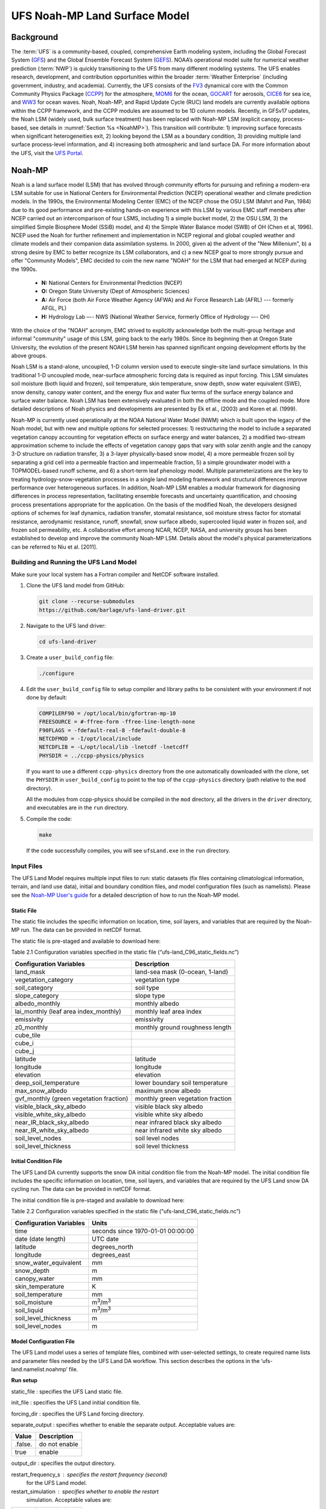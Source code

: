 .. _Model:

=================================
UFS Noah-MP Land Surface Model
=================================

Background 
=============

The :term:`UFS` is a community-based, coupled, comprehensive Earth modeling
system, including the Global Forecast System
(`GFS <https://www.emc.ncep.noaa.gov/emc/pages/numerical_forecast_systems/gfs.php>`__)
and the Global Ensemble Forecast System
(`GEFS <https://www.emc.ncep.noaa.gov/emc/pages/numerical_forecast_systems/gefs.php>`__).
NOAA’s operational model suite for numerical weather prediction
(:term:`NWP`)
is quickly transitioning to the UFS from many different modeling
systems. The UFS enables research, development, and contribution
opportunities within the broader :term:`Weather Enterprise` (including
government, industry, and academia). Currently, the UFS consists of the
`FV3 <https://www.gfdl.noaa.gov/fv3/>`__ dynamical core with the Common
Community Physics Package
(`CCPP <https://dtcenter.ucar.edu/gmtb/users/ccpp/docs/sci_doc_v2/>`__)
for the atmosphere, `MOM6 <https://github.com/NOAA-GFDL/MOM6>`__ for the
ocean,
`GOCART <https://gmao.gsfc.nasa.gov/research/aerosol/modeling/>`__ for
aerosols, `CICE6 <https://github.com/CICE-Consortium/CICE>`__ for sea
ice, and `WW3 <https://polar.ncep.noaa.gov/waves/wavewatch/>`__ for
ocean waves. Noah, Noah-MP, and Rapid Update Cycle (RUC) land models are
currently available options within the CCPP framework, and the CCPP
modules are assumed to be 1D column models. Recently, in GFSv17 updates,
the Noah LSM (widely used, bulk surface treatment) has been replaced
with Noah-MP LSM (explicit canopy, process-based, see details in :numref:`Section
%s <NoahMP>`). This transition will contribute: 1) improving surface forecasts
when significant heterogeneities exit, 2) looking beyond the LSM as a
boundary condition, 3) providing multiple land surface process-level
information, and 4) increasing both atmospheric and land surface DA. For
more information about the UFS, visit the `UFS
Portal <https://ufscommunity.org/>`__.

.. _NoahMP:

Noah-MP 
============

Noah is a land surface model (LSM) that has evolved through community
efforts for pursuing and refining a modern-era LSM suitable for use in
National Centers for Environmental Prediction (NCEP) operational weather
and climate prediction models. In the 1990s, the Environmental Modeling
Center (EMC) of the NCEP chose the OSU LSM (Mahrt and Pan, 1984) due to
its good performance and pre-existing hands-on experience with this LSM
by various EMC staff members after NCEP carried out an intercomparison
of four LSMS, including 1) a simple bucket model, 2) the OSU LSM, 3) the
simplified Simple Biosphere Model (SSiB) model, and 4) the Simple Water
Balance model (SWB) of OH (Chen et al, 1996). NCEP used the Noah for
further refinement and implementation in NCEP regional and global
coupled weather and climate models and their companion data assimilation
systems. In 2000, given a) the advent of the "New Millenium", b) a
strong desire by EMC to better recognize its LSM collaborators, and c) a
new NCEP goal to more strongly pursue and offer "Community Models", EMC
decided to coin the new name "NOAH" for the LSM that had emerged at NCEP
during the 1990s. 

   * **N:** National Centers for Environmental Prediction (NCEP)
   * **O:** Oregon State University (Dept of Atmospheric Sciences)
   * **A:** Air Force (both Air Force Weather Agency (AFWA) and Air Force Research Lab (AFRL) --- formerly AFGL, PL)
   * **H:** Hydrology Lab –-- NWS (National Weather Service, formerly Office of Hydrology –-- OH)

With the choice of the "NOAH" acronym, EMC strived to explicitly acknowledge 
both the multi-group heritage and
informal "community" usage of this LSM, going back to the early 1980s.
Since its beginning then at Oregon State University, the evolution of
the present NOAH LSM herein has spanned significant ongoing development
efforts by the above groups.

Noah LSM is a stand-alone, uncoupled, 1-D column version used to execute
single-site land surface simulations. In this traditional 1-D uncoupled
mode, near-surface atmospheric forcing data is required as input
forcing. This LSM simulates soil moisture (both liquid and frozen), soil
temperature, skin temperature, snow depth, snow water equivalent (SWE),
snow density, canopy water content, and the energy flux and water flux
terms of the surface energy balance and surface water balance. Noah LSM
has been extensively evaluated in both the offline mode and the coupled
mode. More detailed descriptions of Noah physics and developments are
presented by Ek et al., (2003) and Koren et al. (1999).

Noah-MP is currently used operationally at the NOAA National Water Model
(NWM) which is built upon the legacy of the Noah model, but with new and
multiple options for selected processes: 1) restructuring the model to
include a separated vegetation canopy accounting for vegetation effects
on surface energy and water balances, 2) a modified two-stream
approximation scheme to include the effects of vegetation canopy gaps
that vary with solar zenith angle and the canopy 3-D structure on
radiation transfer, 3) a 3-layer physically-based snow model, 4) a more
permeable frozen soil by separating a grid cell into a permeable
fraction and impermeable fraction, 5) a simple groundwater model with a
TOPMODEL-based runoff scheme, and 6) a short-term leaf phenology model.
Multiple parameterizations are the key to treating
hydrology-snow-vegetation processes in a single land modeling framework
and structural differences improve performance over heterogeneous
surfaces. In addition, Noah-MP LSM enables a modular framework for
diagnosing differences in process representation, facilitating ensemble
forecasts and uncertainty quantification, and choosing process
presentations appropriate for the application. On the basis of the
modified Noah, the developers designed options of schemes for leaf
dynamics, radiation transfer, stomatal resistance, soil moisture stress
factor for stomatal resistance, aerodynamic resistance, runoff,
snowfall, snow surface albedo, supercooled liquid water in frozen soil,
and frozen soil permeability, etc. A collaborative effort among NCAR,
NCEP, NASA, and university groups has been established to develop and
improve the community Noah-MP LSM. Details about the model's physical
parameterizations can be referred to Niu et al. [2011].

.. _BuildRun:

Building and Running the UFS Land Model
-------------------------------------------

Make sure your local system has a Fortran compiler and NetCDF software
installed.

1. Clone the UFS land model from GitHub:

   .. code-block:: console

      git clone --recurse-submodules
      https://github.com/barlage/ufs-land-driver.git

2. Navigate to the UFS land driver:

   .. code-block:: console

      cd ufs-land-driver

3. Create a ``user_build_config`` file:

   .. code-block:: console

      ./configure

4. Edit the ``user_build_config`` file to setup compiler and library
   paths to be consistent with your environment if not done by default:

   .. code-block:: console

      COMPILERF90 = /opt/local/bin/gfortran-mp-10
      FREESOURCE = #-ffree-form -ffree-line-length-none
      F90FLAGS = -fdefault-real-8 -fdefault-double-8
      NETCDFMOD = -I/opt/local/include
      NETCDFLIB = -L/opt/local/lib -lnetcdf -lnetcdff
      PHYSDIR = ../ccpp-physics/physics

   If you want to use a different ``ccpp-physics`` directory from the one
   automatically downloaded with the clone, set the ``PHYSDIR`` in
   ``user_build_config`` to point to the top of the ``ccpp-physics``
   directory (path relative to the ``mod`` directory).

   All the modules from ccpp-physics should be compiled in the ``mod``
   directory, all the drivers in the ``driver`` directory, and executables
   are in the ``run`` directory.

5. Compile the code:

   .. code-block:: console

      make

   If the code successfully compiles, you will see ``ufsLand.exe``
   in the ``run`` directory.

.. _InputFiles:

Input Files 
-------------

The UFS Land Model requires multiple input files to run: static datasets
(fix files containing climatological information, terrain, and land use
data), initial and boundary condition files, and model configuration
files (such as namelists). Please see the `Noah-MP User's
guide <https://www.jsg.utexas.edu/noah-mp/files/Users_Guide_v0.pdf>`__
for a detailed description of how to run the Noah-MP model.

Static File
^^^^^^^^^^^^^^

The static file includes the specific information on location, time,
soil layers, and variables that are required by the Noah-MP run. The
data can be provided in netCDF format.

The static file is pre-staged and available to download here:

Table 2.1 Configuration variables specified in the static file
(“ufs-land_C96_static_fields.nc”)

+---------------------------+------------------------------------------+
| **Configuration           | **Description**                          |
| Variables**               |                                          |
+---------------------------+------------------------------------------+
| land_mask                 | land-sea mask (0-ocean, 1-land)          |
+---------------------------+------------------------------------------+
| vegetation_category       | vegetation type                          |
+---------------------------+------------------------------------------+
| soil_category             | soil type                                |
+---------------------------+------------------------------------------+
| slope_category            | slope type                               |
+---------------------------+------------------------------------------+
| albedo_monthly            | monthly albedo                           |
+---------------------------+------------------------------------------+
| lai_monthly (leaf area    | monthly leaf area index                  |
| index_monthly)            |                                          |
+---------------------------+------------------------------------------+
| emissivity                | emissivity                               |
+---------------------------+------------------------------------------+
| z0_monthly                | monthly ground roughness length          |
+---------------------------+------------------------------------------+
| cube_tile                 |                                          |
+---------------------------+------------------------------------------+
| cube_i                    |                                          |
+---------------------------+------------------------------------------+
| cube_j                    |                                          |
+---------------------------+------------------------------------------+
| latitude                  | latitude                                 |
+---------------------------+------------------------------------------+
| longitude                 | longitude                                |
+---------------------------+------------------------------------------+
| elevation                 | elevation                                |
+---------------------------+------------------------------------------+
| deep_soil_temperature     | lower boundary soil temperature          |
+---------------------------+------------------------------------------+
| max_snow_albedo           | maximum snow albedo                      |
+---------------------------+------------------------------------------+
| gvf_monthly (green        | monthly green vegetation fraction        |
| vegetation fraction)      |                                          |
+---------------------------+------------------------------------------+
| visible_black_sky_albedo  | visible black sky albedo                 |
+---------------------------+------------------------------------------+
| visible_white_sky_albedo  | visible white sky albedo                 |
+---------------------------+------------------------------------------+
| near_IR_black_sky_albedo  | near infrared black sky albedo           |
+---------------------------+------------------------------------------+
| near_IR_white_sky_albedo  | near infrared white sky albedo           |
+---------------------------+------------------------------------------+
| soil_level_nodes          | soil level nodes                         |
+---------------------------+------------------------------------------+
| soil_level_thickness      | soil level thickness                     |
+---------------------------+------------------------------------------+

Initial Condition File
^^^^^^^^^^^^^^^^^^^^^^^^^^

The UFS Land DA currently supports the snow DA initial condition file
from the Noah-MP model. The initial condition file includes the specific
information on location, time, soil layers, and variables that are
required by the UFS Land snow DA cycling run. The data can be provided
in netCDF format.

The initial condition file is pre-staged and available to download here:

Table 2.2 Configuration variables specified in the static file
("ufs-land_C96_static_fields.nc”)

+-----------------------------+----------------------------------------+
| **Configuration Variables** | **Units**                              |
+-----------------------------+----------------------------------------+
| time                        | seconds since 1970-01-01 00:00:00      |
+-----------------------------+----------------------------------------+
| date (date length)          | UTC date                               |
+-----------------------------+----------------------------------------+
| latitude                    | degrees_north                          |
+-----------------------------+----------------------------------------+
| longitude                   | degrees_east                           |
+-----------------------------+----------------------------------------+
| snow_water_equivalent       | mm                                     |
+-----------------------------+----------------------------------------+
| snow_depth                  | m                                      |
+-----------------------------+----------------------------------------+
| canopy_water                | mm                                     |
+-----------------------------+----------------------------------------+
| skin_temperature            | K                                      |
+-----------------------------+----------------------------------------+
| soil_temperature            | mm                                     |
+-----------------------------+----------------------------------------+
| soil_moisture               | m\ :sup:`3`/m\ :sup:`3`                |
+-----------------------------+----------------------------------------+
| soil_liquid                 | m\ :sup:`3`/m\ :sup:`3`                |
+-----------------------------+----------------------------------------+
| soil_level_thickness        | m                                      |
+-----------------------------+----------------------------------------+
| soil_level_nodes            | m                                      |
+-----------------------------+----------------------------------------+

Model Configuration File
^^^^^^^^^^^^^^^^^^^^^^^^^^^

The UFS Land model uses a series of template files, combined with
user-selected settings, to create required name lists and parameter
files needed by the UFS Land DA workflow. This section describes the
options in the ‘ufs-land.namelist.noahmp’ file.

**Run setup**

static_file : specifies the UFS Land static file.

init_file : specifies the UFS Land initial condition file.

forcing_dir : specifies the UFS Land forcing directory.

separate_output : specifies whether to enable the separate output. 
Acceptable values are:

+-----------------+----------------------------------------------------+
| **Value**       | **Description**                                    |
+-----------------+----------------------------------------------------+
| .false.         | do not enable                                      |
+-----------------+----------------------------------------------------+
| true            | enable                                             |
+-----------------+----------------------------------------------------+

output_dir : specifies the output directory.

restart_frequency_s : specifies the restart frequency (second)
   for the UFS Land model.

restart_simulation : specifies whether to enable the restart
   simulation. Acceptable values are:

+-----------------+----------------------------------------------------+
| **Value**       | **Description**                                    |
+-----------------+----------------------------------------------------+
| .false.         | do not enable                                      |
+-----------------+----------------------------------------------------+
| True            | enable                                             |
+-----------------+----------------------------------------------------+

..

restart_date : specifies the restart date. The form is
   YYYY-MM-DD HH:MM:SS, where YYYY is a 4-digit year, MM is a 2-digit
   month, DD is a 2-digit day, HH is a 2-digit hour, MM is a 2-digit
   minute, and SS is a 2-digit second.

restart_dir : specifies the restart directory.

timestep_seconds : specifies the timestep in seconds.

simulation_start : specifies the simulation start time. The
   form is YYYY-MM-DD HH:MM:SS, where YYYY is a 4-digit year, MM is a
   2-digit month, DD is a 2-digit day, HH is a 2-digit hour, MM is a
   2-digit minute, and SS is a 2-digit second.`

simulation_end : specifies the simulation end time. The form
   is YYYY-MM-DD HH:MM:SS, where YYYY is a 4-digit year, MM is a 2-digit
   month, DD is a 2-digit day, HH is a 2-digit hour, MM is a 2-digit
   minute, and SS is a 2-digit second.

run_days : specifies the number of days to run.

run_hours : specifies the number of hours to run.

run_minutes : specifies the number of minutes to run.

run_seconds : specifies the number of seconds to run.

run_timesteps : specifies the number of timesteps to run.

**Land model option**

   land_model : specifies which land surface model to use.
   Acceptable values are:

+-----------------+----------------------------------------------------+
| **Value**       | **Description**                                    |
+-----------------+----------------------------------------------------+
| 1               | Noah                                               |
+-----------------+----------------------------------------------------+
| 2               | Noah-MP                                            |
+-----------------+----------------------------------------------------+

**Structure**

num_soil_levels : specifies the number of soil levels.`

forcing_height : specifies the forcing height in meters.`

**Soil setup**

soil_level_thickness : specifies the thickness (in meters) of
   each of the soil layers (top layer to bottom layer).`

soil_level_nodes : specifies the soil level centroids from the
   surface (in meters).

**Noah-MP.4.0.1 options**

dynamic_vegetation_option : specifies the dynamic vegetation
   model option. Acceptable values are:

+----------------+-----------------------------------------------------+
| **Value**      | **Description**                                     |
+----------------+-----------------------------------------------------+
| 1              | off (use table LAI; use FVEG=SHDFAC from input)     |
+----------------+-----------------------------------------------------+
| 2              | on (dynamic vegetation; must use Ball-Berry         |
|                | canopy option)                                      |
+----------------+-----------------------------------------------------+
| 3              | off (use table LAI; calculate FVEG)                 |
+----------------+-----------------------------------------------------+
| 4              | off (use table LAI; use maximum vegetation          |
|                | fraction)                                           |
+----------------+-----------------------------------------------------+
| 5              | on (use maximum vegetation fraction)                |
+----------------+-----------------------------------------------------+
| 6              | on (use FVEG = SHDFAC from input)                   |
+----------------+-----------------------------------------------------+
| 7              | off (use input LAI; use FVEG = SHDFAC from          |
|                | input)                                              |
+----------------+-----------------------------------------------------+
| 8              | off (use input LAI; calculate FVEG)                 |
+----------------+-----------------------------------------------------+
| 9              | off (use input LAI; use maximum vegetation          |
|                | fraction)                                           |
+----------------+-----------------------------------------------------+
| 10             | crop model on (use maximum vegetation               |
|                | fraction)                                           |
+----------------+-----------------------------------------------------+

..

   LAI: routines for handling Leaf/Stem area index data products

   FVEG: green vegetation fraction [0.0-1.0]

   SHDFAC: greenness vegetation (shaded) fraction

   canopy_stomatal_resistance_option : specifies the canopy
   stomatal resistance option. Acceptable values are:

+----------------+-----------------------------------------------------+
| **Value**      | **Description**                                     |
+----------------+-----------------------------------------------------+
| 1              | Ball-Berry                                          |
+----------------+-----------------------------------------------------+
| 2              | Jarvis                                              |
+----------------+-----------------------------------------------------+

..

   soil_wetness_option : specifies the soil moisture factor for
   the stomatal resistance option. Acceptable values are:

+----------------+-----------------------------------------------------+
| **Value**      | **Description**                                     |
+----------------+-----------------------------------------------------+
| 1              | Noah (soil moisture)                                |
+----------------+-----------------------------------------------------+
| 2              | CLM (matric potential)                              |
+----------------+-----------------------------------------------------+
| 3              | SSiB (matric potential)                             |
+----------------+-----------------------------------------------------+

..

   runoff_option : specifies the runoff option. Acceptable values
   are:

+----------------+-----------------------------------------------------+
| **Value**      | **Description**                                     |
+----------------+-----------------------------------------------------+
| 1              | SIMGM: TOPMODEL with groundwater (Niu et al.        |
|                | 2007 JGR)`                                          |
+----------------+-----------------------------------------------------+
| 2              | SIMTOP: TOPMODEL with an equilibrium water          |
|                | table (Niu et al. 2005 JGR)                         |
+----------------+-----------------------------------------------------+
| 3              | Noah original surface and subsurface runoff         |
|                | (free drainage) (Schaake 1996)                      |
+----------------+-----------------------------------------------------+
| 4              | BATS surface and subsurface runoff (free            |
|                | drainage)                                           |
+----------------+-----------------------------------------------------+
| 5              | Miguez-Macho&Fan groundwater scheme                 |
|                | (Miguez-Macho et al. 2007 JGR; Fan et al. 2007      |
|                | JGR)                                                |
+----------------+-----------------------------------------------------+

..

   surface_exchange_option : specifies the surface layer drag
   coefficient option. Acceptable values are:

+----------------+-----------------------------------------------------+
| **Value**      | **Description**                                     |
+----------------+-----------------------------------------------------+
| 1              | Monin-Obukhov                                       |
+----------------+-----------------------------------------------------+
| 2              | original Noah (Chen 1997)                           |
+----------------+-----------------------------------------------------+

..

   supercooled_soilwater_option : specifies the supercooled
   liquid water option. Acceptable values are:

+----------------+-----------------------------------------------------+
| **Value**      | **Description**                                     |
+----------------+-----------------------------------------------------+
| 1              | no iteration (Niu and Yang, 2006 JHM)               |
+----------------+-----------------------------------------------------+
| 2              | Koren’s iteration (1999)                            |
+----------------+-----------------------------------------------------+

..

   frozen_soil_adjust_option : specifies the frozen soil
   permeability option. Acceptable values are:

+----------------+-----------------------------------------------------+
| **Value**      | **Description**                                     |
+----------------+-----------------------------------------------------+
| 1              | linear effects, more permeable (Niu and             |
|                | Yang, 2006, JHM)                                    |
+----------------+-----------------------------------------------------+
| 2              | nonlinear effects, less permeable (Koren            |
|                | 1999)                                               |
+----------------+-----------------------------------------------------+

..

   radiative_transfer_option : specifies the radiation transfer
   option. Acceptable values are:

+----------------+-----------------------------------------------------+
| **Value**      | **Description**                                     |
+----------------+-----------------------------------------------------+
| 1              | modified two-stream (gap = F(solar angle, 3D        |
|                | structure...)<1-FVEG)                               |
+----------------+-----------------------------------------------------+
| 2              | two-stream applied to grid-cell (gap = 0)           |
+----------------+-----------------------------------------------------+
| 3              | two-stream applied to a vegetated fraction          |
|                | (gap=1-FVEG)                                        |
+----------------+-----------------------------------------------------+

..

   snow_albedo_option : specifies the snow surface albedo option.
   Acceptable values are:

+----------------+-----------------------------------------------------+
| **Value**      | **Description**                                     |
+----------------+-----------------------------------------------------+
| 1              | BATS                                                |
+----------------+-----------------------------------------------------+
| 2              | CLASS                                               |
+----------------+-----------------------------------------------------+

..

   precip_partition_option : specifies the option for partitioning 
   precipitation into rainfall and snowfall. Acceptable values are:

+----------------+-----------------------------------------------------+
| **Value**      | **Description**                                     |
+----------------+-----------------------------------------------------+
| 1              | Jordan (1991)                                       |
+----------------+-----------------------------------------------------+
| 2              | BATS: when SFCTMP<TFRZ+2.2                          |
+----------------+-----------------------------------------------------+
| 3              | Noah: when SFCTMP<TFRZ                              |
+----------------+-----------------------------------------------------+
| 4              | Use WRF microphysics output                         |
+----------------+-----------------------------------------------------+

..

   SFCTMP : surface air temperature

   TFRZ : freezing/melting point (K)

   soil_temp_lower_bdy_option : specifies the lower boundary
   condition of soil temperature option. Acceptable values are:

+----------------+-----------------------------------------------------+
| **Value**      | **Description**                                     |
+----------------+-----------------------------------------------------+
| 1              | zero heat flux from the bottom (ZBOT and TBOT not   |
|                | used)                                               |
+----------------+-----------------------------------------------------+
| 2              | TBOT at ZBOT (8m) read from a file (original Noah)  |                          
+----------------+-----------------------------------------------------+

..

   TBOT : lower boundary soil temperature [K]

   ZBOT : depth[m] of lower boundary soil temperature (TBOT)

   soil_temp_time_scheme_option : specifies the snow and soil
   temperature time scheme. Acceptable values are:

+----------------+-----------------------------------------------------+
| **Value**      | **Description**                                     |
+----------------+-----------------------------------------------------+
| 1              | semi-implicit; flux top boundary condition          |
+----------------+-----------------------------------------------------+
| 2              | fully implicit (original Noah); temperature top     |
|                | boundary condition                                  |
+----------------+-----------------------------------------------------+
| 3              | same as 1, but FSNO for TS calculation (generally   |
|                | improves snow; v3.7)                                |
+----------------+-----------------------------------------------------+

..

   FSNO: fraction of surface covered with snow

   TS: surface temperature

   surface_evap_resistance_option : specifies the surface resistance
   option. Acceptable values are:

+----------------+-----------------------------------------------------+
| **Value**      | **Description**                                     |
+----------------+-----------------------------------------------------+
| 1              | Sakaguchi and Zeng, 2009                            |
+----------------+-----------------------------------------------------+
| 2              | Sellers (1992)                                      |
+----------------+-----------------------------------------------------+
| 3              | adjusted Sellers to decrease RSURF for wet soil     |
+----------------+-----------------------------------------------------+
| 4              | option 1 for non-snow; rsurf = rsurf_snow for snow  |
+----------------+-----------------------------------------------------+

..

   rsurf: ground surface resistance (s/m)

   glacier_option : specifies the glacier model option. Acceptable
   values are:

+----------------+-----------------------------------------------------+
| **Value**      | **Description**                                     |
+----------------+-----------------------------------------------------+
| 1              | include phase change of ice                         |
+----------------+-----------------------------------------------------+
| 2              | simple (ice treatment more like original Noah)      |
+----------------+-----------------------------------------------------+

**Forcing**

   forcing_timestep_seconds : specifies the timestep of forcing
   in seconds.

   forcing_type : specifies the forcing type option. Acceptable
   values are:

+----------------+-----------------------------------------------------+
| **Value**      | **Description**                                     |
+----------------+-----------------------------------------------------+
| single-point   |                                                     |
+----------------+-----------------------------------------------------+
|                |                                                     |
+----------------+-----------------------------------------------------+
|                |                                                     |
+----------------+-----------------------------------------------------+
|                |                                                     |
+----------------+-----------------------------------------------------+

..

   forcing_filename : specifies the forcing file name. Acceptable
   values are:

+----------------+-----------------------------------------------------+
| **Value**      | **Description**                                     |
+----------------+-----------------------------------------------------+
| C96_           |                                                     |
| _GDAS_forcing  |                                                     |
+----------------+-----------------------------------------------------+
| C96_           |                                                     |
| GEFS_forcing   |                                                     |
+----------------+-----------------------------------------------------+
| C96_GS         |                                                     |
| WP3_forcing    |                                                     |
+----------------+-----------------------------------------------------+

..

   forcing_interp_solar : specifies the interpolation option for
   solar radiation. Acceptable values are:

+----------------+-----------------------------------------------------+
| **Value**      | **Description**                                     |
+----------------+-----------------------------------------------------+
| linear         |                                                     |
+----------------+-----------------------------------------------------+
|                |                                                     |
+----------------+-----------------------------------------------------+
|                |                                                     |
+----------------+-----------------------------------------------------+
|                |                                                     |
+----------------+-----------------------------------------------------+

..

   forcing_name_precipitation : specifies the name of forcing
   precipitation.

   forcing_name_temperature : specifies the name of forcing
   temperature.

   forcing_name_specific_humidity : specifies the name of forcing
   specific-humidity.

   forcing_name_wind_speed : specifies the name of forcing wind
   speed.

   forcing_name_pressure : specifies the name of forcing surface
   pressure.

   forcing_name_sw_radiation : specifies the name of forcing
   shortwave radiation.

   forcing_name_lw_radiation : specifies the name of forcing
   longwave radiation.

Example of ‘ufs-land.namelist.noahmp’ entry

&run_setup

static_file =
"/scratch1/NCEPDEV/stmp2/Michael.Barlage/forcing/C96/static/ufs-land_C96_static_fields.nc"

init_file =
"/scratch1/NCEPDEV/stmp2/Michael.Barlage/forcing/C96/init/ufs-land_C96_init_fields_1hr.nc"

forcing_dir = "/scratch2/NCEPDEV/stmp3/Zhichang.Guo/GEFS/regrid/"

separate_output = .true.

output_dir = "./noahmp_output/"

restart_frequency_s = 86400

restart_simulation = .true.

restart_date = "XXYYYY-XXMM-XXDD XXHH:00:00"

restart_dir = "./restarts/vector/"

timestep_seconds = 3600

! simulation_start is required

! either set simulation_end or run\_\* or run_timesteps, priority

! 1. simulation_end 2. run\_[days/hours/minutes/seconds] 3.
run_timesteps

simulation_start = "2000-01-01 00:00:00" ! start date [yyyy-mm-dd
hh:mm:ss]

! simulation_end = "1999-01-01 06:00:00" ! end date [yyyy-mm-dd
hh:mm:ss]

run_days = 1 ! number of days to run

run_hours = 0 ! number of hours to run

run_minutes = 0 ! number of minutes to run

run_seconds = 0 ! number of seconds to run

run_timesteps = 0 ! number of timesteps to run

begloc = 1

endloc = 18360

/

&land_model_option

land_model = 2 ! choose land model: 1=noah, 2=noahmp

/

&structure

num_soil_levels = 4 ! number of soil levels

forcing_height = 6 ! forcing height [m]

/

&soil_setup

soil_level_thickness = 0.10, 0.30, 0.60, 1.00 ! soil level thicknesses
[m]

soil_level_nodes = 0.05, 0.25, 0.70, 1.50 ! soil level centroids from
surface [m]

/

&noahmp_options

dynamic_vegetation_option = 4

canopy_stomatal_resistance_option = 2

soil_wetness_option = 1

runoff_option = 1

surface_exchange_option = 3

supercooled_soilwater_option = 1

frozen_soil_adjust_option = 1

radiative_transfer_option = 3

snow_albedo_option = 2

precip_partition_option = 1

soil_temp_lower_bdy_option = 2

soil_temp_time_scheme_option = 3

thermal_roughness_scheme_option = 2

surface_evap_resistance_option = 1

glacier_option = 1

/

&forcing

forcing_timestep_seconds = 10800

forcing_type = "gswp3"

forcing_filename = "C96_GEFS_forcing\_"

forcing_interp_solar = "gswp3_zenith" ! gswp3_zenith or linear

forcing_time_solar = "gswp3_average" ! gswp3_average or instantaneous

forcing_name_precipitation = "precipitationXXMEM"

forcing_name_temperature = "temperatureXXMEM"

forcing_name_specific_humidity = "specific_humidityXXMEM"

forcing_name_wind_speed = "wind_speedXXMEM"

forcing_name_pressure = "surface_pressureXXMEM"

forcing_name_sw_radiation = "solar_radiationXXMEM"

forcing_name_lw_radiation = "longwave_radiationXXMEM"

/

.. _VectorTileConverter:

2.2.3. Vector to Tile Converter
----------------------------------

The vector to tile convertor is used for mapping between vector format
used by the Noah-MP offline driver, and the tile format used by the UFS
atmospheric model. This is currently used to prepare input tile files
for JEDI. Note that these files include only those fields required by
JEDI, rather than the full restart.

2.2.3.1. Building and Running the Vector to Tile Converter
^^^^^^^^^^^^^^^^^^^^^^^^^^^^^^^^^^^^^^^^^^^^^^^^^^^^^^^^^^^^^^

   1. Clone the UFS land model from GitHub:

git clone --recurse-submodules
https://github.com/NOAA-PSL/land-vector2tile

2. Navigate to the land vector to tile:

..

   cd land-vector2tile

3. Configure

..

   ./configure

4. To compile:

Make

5. To run:

Vector2tile_converter.exe namelist.vector2tile

2.2.3.2. Configuration File
^^^^^^^^^^^^^^^^^^^^^^^^^^^^^^

This section describes the options in the ‘namelist.vector2tile’ file.

**Run setup**

   direction : specifies the conversion option. Acceptable values
   are:

+----------------+-----------------------------------------------------+
| **Value**      | **Description**                                     |
+----------------+-----------------------------------------------------+
| vector2tile    | vector to tile conversion for restart file          |
+----------------+-----------------------------------------------------+
| tile2vector    | tile to vector conversion for restart file          |
+----------------+-----------------------------------------------------+
| lndp2tile      | land perturbation to tile                           |
+----------------+-----------------------------------------------------+
| lndp2vector    | land perturbation to vector                         |
+----------------+-----------------------------------------------------+

**FV3 resolution and path to orographic files for restart/perturbation
conversion**

tile_size : specifies the size of tile.

tile path : specifies the path of tile location.

tile_fstub : specifies the name of orographic tile

**This part is only for restart conversion**

static_filename : specifies the path for static file.

vector_restart_path : specifies the location of vector restart file,
   vector to tile direction.

tile_restart_path : specifies the location of tile restart file, tile
   to vector direction.

output_path : specifies the path for converted files. If this is same
   as tile/vector path, the files may be overwritten.

**This part is only for perturbation mapping**

lndp_layout : specifies the layout options. Acceptable values are:

+----------------+-----------------------------------------------------+
| **Value**      | **Description**                                     |
+----------------+-----------------------------------------------------+
| 1x4            |                                                     |
+----------------+-----------------------------------------------------+
| 4x1            |                                                     |
+----------------+-----------------------------------------------------+
| 2x2            |                                                     |
+----------------+-----------------------------------------------------+

..

lndp_input_file : specifies the path for input file.

output files : specifies the path for output file

lndp_var_list : specifies the land perturbation variable options.
   Acceptable values are:

+----------------+-----------------------------------------------------+
| **Value**      | **Description**                                     |
+----------------+-----------------------------------------------------+
| vgf            |                                                     |
+----------------+-----------------------------------------------------+
| smc            |                                                     |
+----------------+-----------------------------------------------------+
|                |                                                     |
+----------------+-----------------------------------------------------+

Example of ‘namelist.vector2tile’ entry

&run_setup

!------------------- common -------------------

! Direction of conversion: either "vector2tile" or "tile2vector" for
restart file

! "lndp2tile" or "lndp2vector" for perturbation

direction = "vector2tile"

! FV3 resolution and path to oro files for restart/perturbation
conversion

tile_size = 96

tile_path =
"/scratch1/NCEPDEV/stmp2/Michael.Barlage/models/vector/v2t_data/tile_files/C96.mx100_frac/"

tile_fstub = "oro_C96.mx100"

!------------------- only restart conversion -------------------

! Time stamp for conversion for restart conversion

restart_date = "2019-09-30 23:00:00"

! Path for static file

static_filename="/scratch1/NCEPDEV/stmp2/Michael.Barlage/forcing/C96/static/ufs-land_C96_static_fields.nc"

! Location of vector restart file (vector2tile direction)

vector_restart_path =
"/scratch1/NCEPDEV/stmp2/Michael.Barlage/models/vector/v2t_data/restart/"

! Location of tile restart files (tile2vector direction)

tile_restart_path =
"/scratch1/NCEPDEV/stmp2/Michael.Barlage/models/vector/v2t_data/workshop/"

! Path for converted files; if same as tile/vector path, files may be
overwritten

output_path =
"/scratch1/NCEPDEV/stmp2/Michael.Barlage/models/vector/v2t_data/workshop/"

!------------------- only perturbation mapping -------------------

! layout, options: 1x4, 4x1, 2x2, an input settings for generating the
perturbation file

lndp_layout = "1x4"

! input files

lndp_input_file =
"/scratch2/NCEPDEV/land/data/DA/ensemble_pert/workg_T162_984x488.tileXX.nc"

! output files

lndp_output_file = "./output.nc"

! land perturbation variable list

lndp_var_list='vgf','smc'

/

